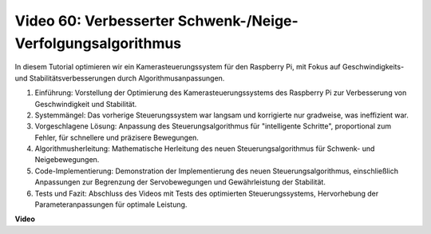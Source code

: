 Video 60: Verbesserter Schwenk-/Neige-Verfolgungsalgorithmus
=======================================================================================

In diesem Tutorial optimieren wir ein Kamerasteuerungssystem für den Raspberry Pi, mit Fokus auf Geschwindigkeits- und Stabilitätsverbesserungen durch Algorithmusanpassungen.

1. Einführung: Vorstellung der Optimierung des Kamerasteuerungssystems des Raspberry Pi zur Verbesserung von Geschwindigkeit und Stabilität.
2. Systemmängel: Das vorherige Steuerungssystem war langsam und korrigierte nur gradweise, was ineffizient war.
3. Vorgeschlagene Lösung: Anpassung des Steuerungsalgorithmus für "intelligente Schritte", proportional zum Fehler, für schnellere und präzisere Bewegungen.
4. Algorithmusherleitung: Mathematische Herleitung des neuen Steuerungsalgorithmus für Schwenk- und Neigebewegungen.
5. Code-Implementierung: Demonstration der Implementierung des neuen Steuerungsalgorithmus, einschließlich Anpassungen zur Begrenzung der Servobewegungen und Gewährleistung der Stabilität.
6. Tests und Fazit: Abschluss des Videos mit Tests des optimierten Steuerungssystems, Hervorhebung der Parameteranpassungen für optimale Leistung.

**Video**

.. raw:: html

    <iframe width="700" height="500" src="https://www.youtube.com/embed/JVku3nZ2rxE?si=M1yrdf82Fgjeu_QV" title="YouTube-Videoplayer" frameborder="0" allow="accelerometer; autoplay; clipboard-write; encrypted-media; gyroscope; picture-in-picture; web-share" allowfullscreen></iframe>

